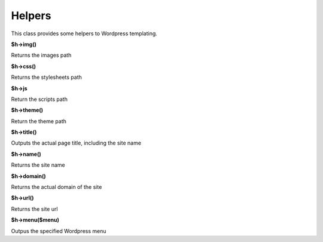 Helpers
===============

This class provides some helpers to Wordpress templating.

**$h->img()**

Returns the images path

**$h->css()**

Returns the stylesheets path

**$h->js**

Return the scripts path

**$h->theme()**

Return the theme path

**$h->title()**

Outputs the actual page title, including the site name

**$h->name()**

Returns the site name

**$h->domain()**

Returns the actual domain of the site

**$h->url()**

Returns the site url

**$h->menu($menu)**

Outpus the specified Wordpress menu
